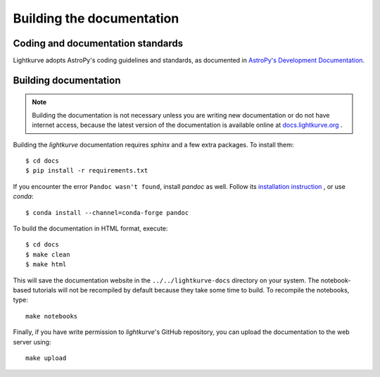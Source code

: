 .. _docs:

Building the documentation
==========================

Coding and documentation standards
----------------------------------

Lightkurve adopts AstroPy's coding guidelines and standards,
as documented in `AstroPy's Development Documentation <http://docs.astropy.org/en/stable/index.html#developer-documentation>`_.


Building documentation
----------------------

.. note::

    Building the documentation is not necessary unless you are
    writing new documentation or do not have internet access, because the
    latest version of the documentation is available online at
    `docs.lightkurve.org <https://docs.lightkurve.org/>`_ .

Building the *lightkurve* documentation requires `sphinx` and a few extra packages. To install them::

    $ cd docs
    $ pip install -r requirements.txt

If you encounter the error ``Pandoc wasn't found``, install `pandoc` as well. Follow its `installation instruction <https://pandoc.org/installing.html>`_  , or use `conda`::

    $ conda install --channel=conda-forge pandoc

To build the documentation in HTML format, execute::

    $ cd docs
    $ make clean
    $ make html

This will save the documentation website in the ``../../lightkurve-docs`` directory
on your system.  The notebook-based tutorials will not be recompiled by default
because they take some time to build.  To recompile the notebooks, type::

    make notebooks

Finally, if you have write permission to *lightkurve*'s GitHub repository,
you can upload the documentation to the web server using::

    make upload
